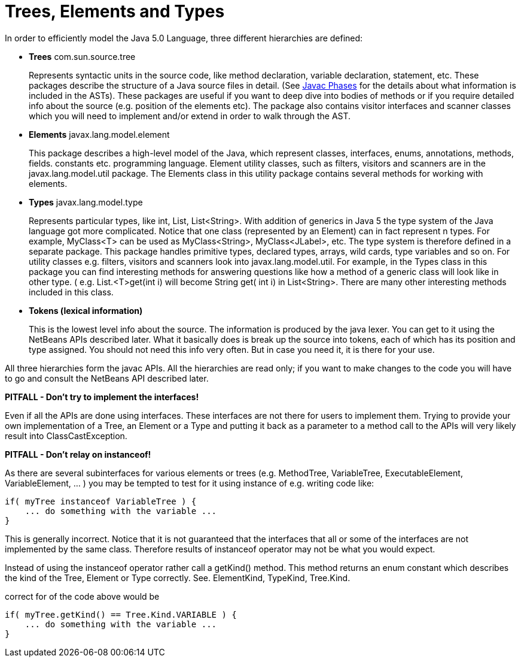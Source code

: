 // 
//     Licensed to the Apache Software Foundation (ASF) under one
//     or more contributor license agreements.  See the NOTICE file
//     distributed with this work for additional information
//     regarding copyright ownership.  The ASF licenses this file
//     to you under the Apache License, Version 2.0 (the
//     "License"); you may not use this file except in compliance
//     with the License.  You may obtain a copy of the License at
// 
//       http://www.apache.org/licenses/LICENSE-2.0
// 
//     Unless required by applicable law or agreed to in writing,
//     software distributed under the License is distributed on an
//     "AS IS" BASIS, WITHOUT WARRANTIES OR CONDITIONS OF ANY
//     KIND, either express or implied.  See the License for the
//     specific language governing permissions and limitations
//     under the License.
//

= Trees, Elements and Types
:page-layout: wiki
:page-tags: wiki, devfaq, needsreview
:jbake-status: published
:keywords: Apache NetBeans wiki JavaHT TreesElementsTypesTokens
:description: Apache NetBeans wiki JavaHT TreesElementsTypesTokens
:toc: left
:toc-title:
:page-syntax: true
:page-aliases: ROOT:wiki/JavaHT_TreesElementsTypesTokens.adoc


In order to efficiently model the Java 5.0 Language, three different hierarchies are defined:

* *Trees* com.sun.source.tree 
+
Represents syntactic units in the source code, like method declaration, variable declaration, statement, etc. 
These packages describe the structure of a Java source files in detail. 
(See xref:./JavaHT_JavacPhases.adoc[Javac Phases] for the details about what information is included in the ASTs). 
These packages are useful if you want to deep dive into bodies of methods or if you require detailed info about the source (e.g. position of the elements etc). The package also contains visitor interfaces and scanner classes which you will need to implement and/or extend in order to walk through the AST.

* *Elements* javax.lang.model.element 
+
This package describes a high-level model of the Java, which represent classes, interfaces, enums, annotations, methods, fields. constants etc. programming language. Element utility classes, such as filters, visitors and scanners are in the javax.lang.model.util package. The Elements class in this utility package contains several methods for working with elements.

* *Types* javax.lang.model.type 
+
Represents particular types, like int, List, List<String>. With addition of generics in Java 5 the type system of the Java language got more complicated. Notice that one class (represented by an Element) can in fact represent n types. For example, MyClass<T> can be used as MyClass<String>, MyClass<JLabel>, etc. The type system is therefore defined in a separate package. This package handles primitive types, declared types, arrays, wild cards, type variables and so on. For utility classes e.g. filters, visitors and scanners look into javax.lang.model.util. For example, in the Types class in this package you can find interesting methods for answering questions like how a method of a generic class will look like in other type. ( e.g. List.<T>get(int i) will become String get( int i) in List<String>. There are many other interesting methods included in this class.

* *Tokens (lexical information)* 
+
This is the lowest level info about the source. The information is produced by the java lexer. You can get to it using the NetBeans APIs described later. What it basically does is break up the source into tokens, each of which has its position and type assigned. You should not need this info very often. But in case you need it, it is there for your use.

All three hierarchies form the javac APIs. All the hierarchies are read only; if you want to make changes to the code you will have to go and consult the NetBeans API described later.


*PITFALL - Don't try to implement the interfaces!*

Even if all the APIs are done using interfaces. These interfaces are not there for users to implement them. Trying to provide your own implementation of a Tree, an Element or a Type and putting it back as a parameter to a method call to the APIs will very likely result into ClassCastException.

*PITFALL - Don't relay on instanceof!*

As there are several subinterfaces for various elements or trees (e.g. MethodTree, VariableTree, ExecutableElement, VariableElement, ... ) you may be tempted to test for it using instance of e.g. writing code like:

[source,java]
----

if( myTree instanceof VariableTree ) {
    ... do something with the variable ...
}
----

This is generally incorrect. Notice that it is not guaranteed that the interfaces that all or some of the interfaces are not implemented by the same class. Therefore results of instanceof operator may not be what you would expect.

Instead of using the instanceof operator rather call a getKind() method. This method returns an enum constant which describes the kind of the Tree, Element or Type correctly. See. ElementKind, TypeKind, Tree.Kind.

correct for of the code above would be

[source,java]
----

if( myTree.getKind() == Tree.Kind.VARIABLE ) {
    ... do something with the variable ...
}

----
